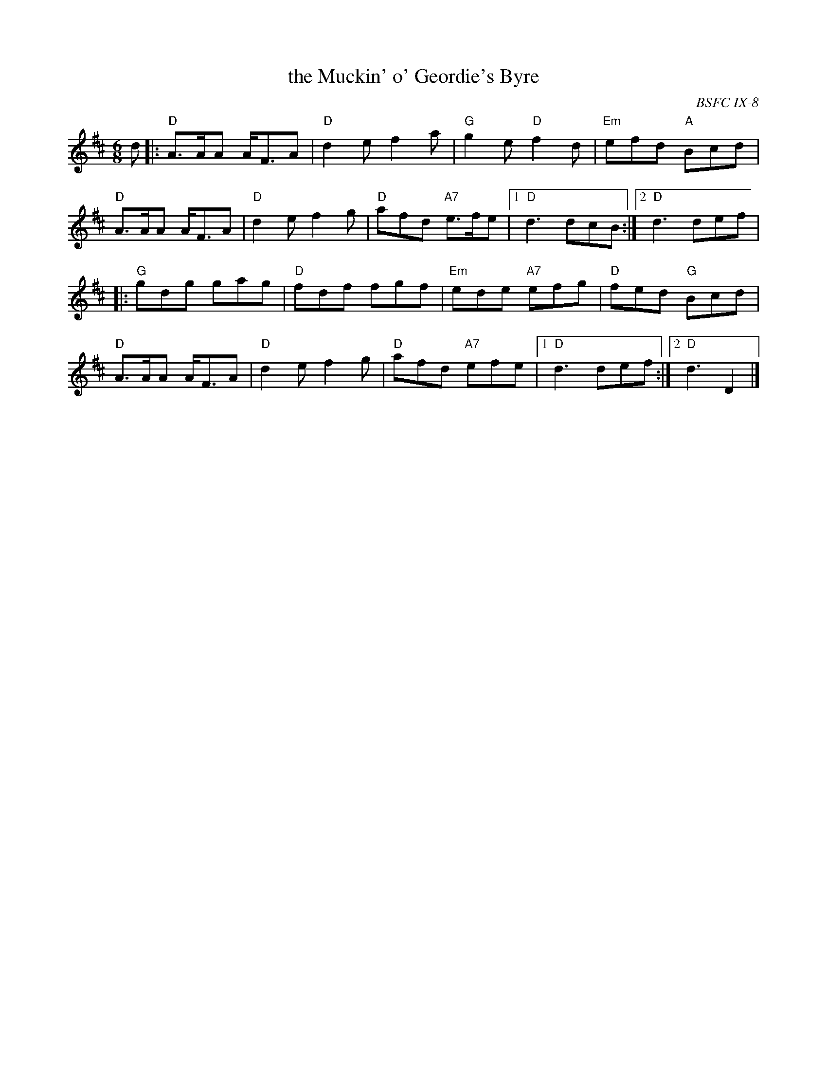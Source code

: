 X: 1
T: the Muckin' o' Geordie's Byre
O: BSFC IX-8
R: jig
Z: 2015 John Chambers <jc:trillian.mit.edu>
M: 6/8
L: 1/8
K: D
d |:\
"D"A>AA A<FA | "D"d2e f2a | "G"g2e "D"f2d | "Em"efd "A"Bcd |
"D"A>AA A<FA | "D"d2e f2g | "D"afd "A7"e>fe |1 "D"d3 dcB :|2 "D"d3 def |
|:\
"G"gdg gag | "D"fdf fgf | "Em"ede "A7"efg | "D"fed "G"Bcd |
"D"A>AA A<FA | "D"d2e f2g | "D"afd "A7"efe |1 "D"d3 def :|2 "D"d3 D2 |]
